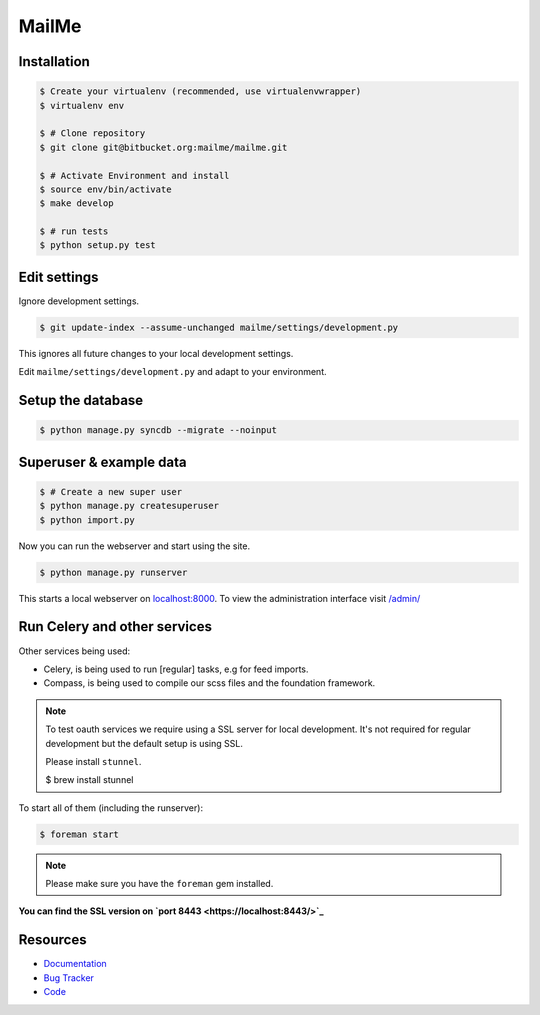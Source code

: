 ======
MailMe
======

Installation
------------

.. code-block:: bash

    $ Create your virtualenv (recommended, use virtualenvwrapper)
    $ virtualenv env

    $ # Clone repository
    $ git clone git@bitbucket.org:mailme/mailme.git

    $ # Activate Environment and install
    $ source env/bin/activate
    $ make develop

    $ # run tests
    $ python setup.py test


Edit settings
-------------

Ignore development settings.

.. code-block:: bash

    $ git update-index --assume-unchanged mailme/settings/development.py

This ignores all future changes to your local development settings.

Edit ``mailme/settings/development.py`` and adapt to your environment.


Setup the database
------------------

.. code-block:: bash

    $ python manage.py syncdb --migrate --noinput


Superuser & example data
------------------------

.. code-block:: bash

    $ # Create a new super user
    $ python manage.py createsuperuser
    $ python import.py

Now you can run the webserver and start using the site.

.. code-block:: bash

   $ python manage.py runserver

This starts a local webserver on `localhost:8000 <http://localhost:8000/>`_. To view the administration
interface visit `/admin/ <http://localhost:8000/admin/>`_

Run Celery and other services
-----------------------------

Other services being used:

* Celery, is being used to run [regular] tasks, e.g for feed imports.
* Compass, is being used to compile our scss files and the foundation framework.

.. note::

   To test oauth services we require using a SSL server for local development.
   It's not required for regular development but the default setup is using SSL.

   Please install ``stunnel``.

   $ brew install stunnel


To start all of them (including the runserver):

.. code-block:: bash

   $ foreman start

.. note::

   Please make sure you have the ``foreman`` gem installed.

**You can find the SSL version on `port 8443 <https://localhost:8443/>`_**


Resources
---------

* `Documentation <yu no url>`_
* `Bug Tracker <https://trello.com/b/yQfpDGPx/task-board>`_
* `Code <https://bitbucket.org/fruitywinter/mailme.io>`_
